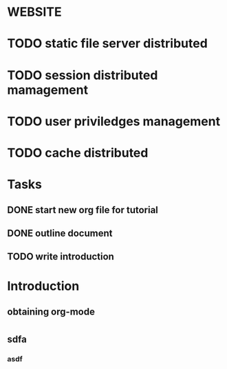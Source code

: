 * WEBSITE
* 
* TODO static file server distributed
* TODO session distributed mamagement
* TODO user priviledges management
* TODO cache distributed 
* 
* 
* 
* 
* 
* Tasks
** DONE start new org file for tutorial
   CLOSED: [2016-07-19 二 11:04]
** DONE outline document
   CLOSED: [2016-07-19 二 11:05]
** TODO write introduction 

* Introduction 
** obtaining org-mode 
** 
** 
** 
* 
* 
* 
* 
* 
** sdfa
*** asdf
